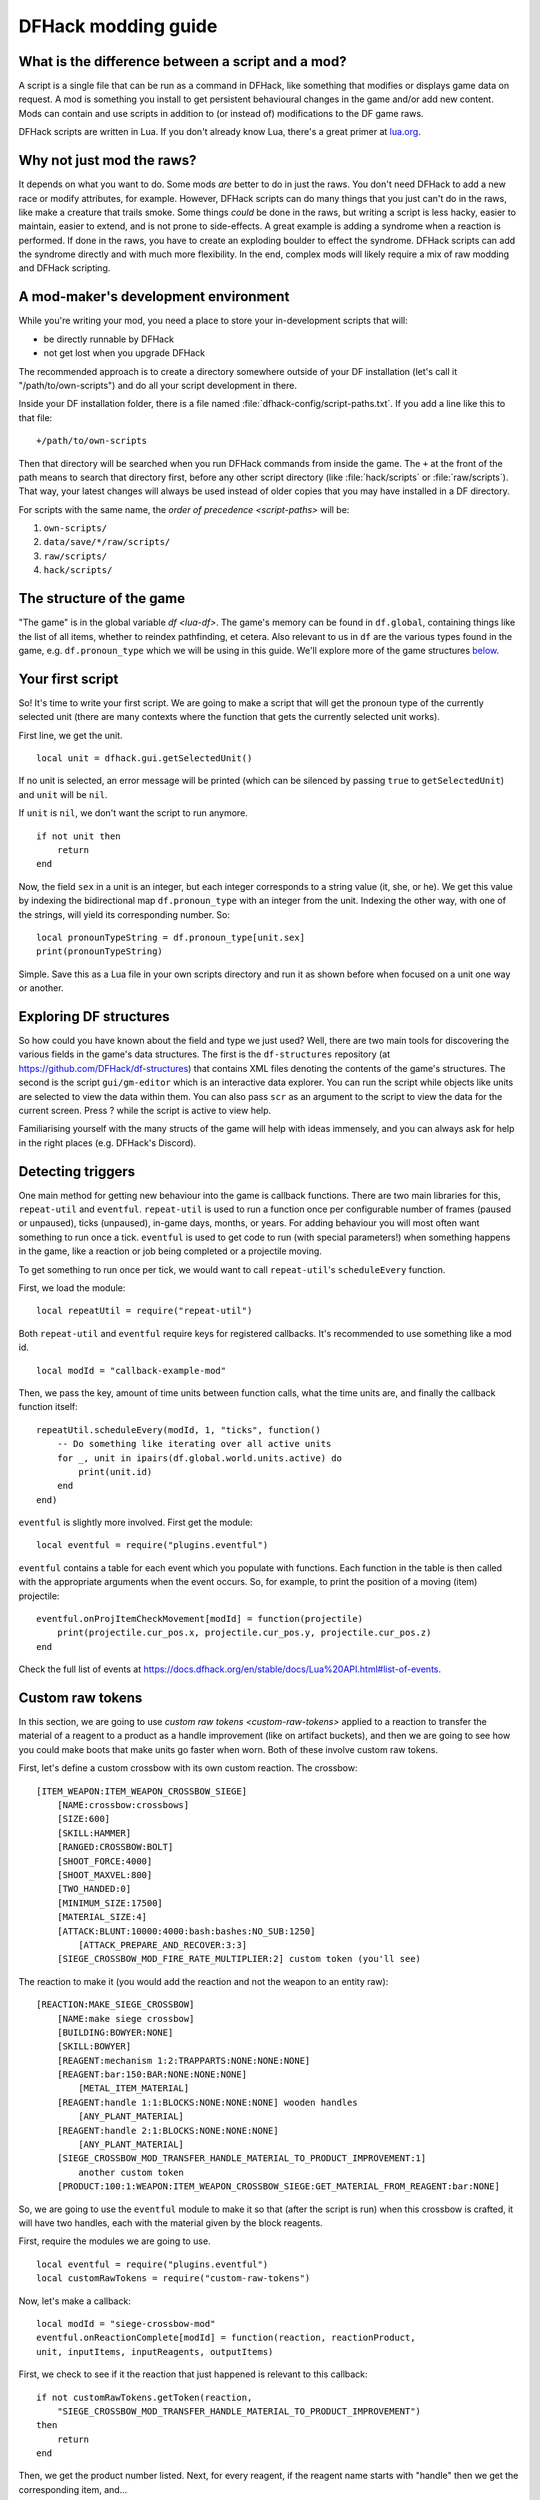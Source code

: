 .. _modding-guide:

DFHack modding guide
====================

What is the difference between a script and a mod?
--------------------------------------------------

A script is a single file that can be run as a command in DFHack, like something
that modifies or displays game data on request. A mod is something you install
to get persistent behavioural changes in the game and/or add new content. Mods
can contain and use scripts in addition to (or instead of) modifications to the
DF game raws.

DFHack scripts are written in Lua. If you don't already know Lua, there's a
great primer at `lua.org <https://www.lua.org/pil/contents.html>`__.

Why not just mod the raws?
--------------------------

It depends on what you want to do. Some mods *are* better to do in just the raws.
You don't need DFHack to add a new race or modify attributes, for example. However,
DFHack scripts can do many things that you just can't do in the raws, like make a
creature that trails smoke. Some things *could* be done in the raws, but writing a
script is less hacky, easier to maintain, easier to extend, and is not prone to
side-effects. A great example is adding a syndrome when a reaction is performed.
If done in the raws, you have to create an exploding boulder to effect the syndrome.
DFHack scripts can add the syndrome directly and with much more flexibility. In the
end, complex mods will likely require a mix of raw modding and DFHack scripting.

A mod-maker's development environment
-------------------------------------

While you're writing your mod, you need a place to store your in-development scripts
that will:

- be directly runnable by DFHack
- not get lost when you upgrade DFHack

The recommended approach is to create a directory somewhere outside of your DF
installation (let's call it "/path/to/own-scripts") and do all your script
development in there.

Inside your DF installation folder, there is a file named
:file:`dfhack-config/script-paths.txt`. If you add a line like this to that file::

    +/path/to/own-scripts

Then that directory will be searched when you run DFHack commands from inside the
game. The ``+`` at the front of the path means to search that directory first,
before any other script directory (like :file:`hack/scripts` or
:file:`raw/scripts`). That way, your latest changes will always be used instead of
older copies that you may have installed in a DF directory.

For scripts with the same name, the `order of precedence <script-paths>` will be:

1. ``own-scripts/``
2. ``data/save/*/raw/scripts/``
3. ``raw/scripts/``
4. ``hack/scripts/``

The structure of the game
-------------------------

"The game" is in the global variable `df <lua-df>`. The game's memory can be
found in ``df.global``, containing things like the list of all items, whether to
reindex pathfinding, et cetera. Also relevant to us in ``df`` are the various
types found in the game, e.g. ``df.pronoun_type`` which we will be using in this
guide. We'll explore more of the game structures `below <Exploring DF structures>`_.

Your first script
-----------------

So! It's time to write your first script. We are going to make a script that
will get the pronoun type of the currently selected unit (there are many
contexts where the function that gets the currently selected unit works).

First line, we get the unit. ::

    local unit = dfhack.gui.getSelectedUnit()

If no unit is selected, an error message will be printed (which can be silenced
by passing ``true`` to ``getSelectedUnit``) and ``unit`` will be ``nil``.

If ``unit`` is ``nil``, we don't want the script to run anymore. ::

    if not unit then
        return
    end

Now, the field ``sex`` in a unit is an integer, but each integer corresponds to
a string value (it, she, or he). We get this value by indexing the bidirectional
map ``df.pronoun_type`` with an integer from the unit. Indexing the other way,
with one of the strings, will yield its corresponding number. So: ::

    local pronounTypeString = df.pronoun_type[unit.sex]
    print(pronounTypeString)

Simple. Save this as a Lua file in your own scripts directory and run it as
shown before when focused on a unit one way or another.

Exploring DF structures
-----------------------

So how could you have known about the field and type we just used? Well, there
are two main tools for discovering the various fields in the game's data
structures. The first is the ``df-structures`` repository
(at https://github.com/DFHack/df-structures) that contains XML files denoting
the contents of the game's structures. The second is the script
``gui/gm-editor`` which is an interactive data explorer. You can run the script
while objects like units are selected to view the data within them. You can also
pass ``scr`` as an argument to the script to view the data for the current
screen. Press ? while the script is active to view help.

Familiarising yourself with the many structs of the game will help with ideas
immensely, and you can always ask for help in the right places (e.g. DFHack's
Discord).

Detecting triggers
------------------

One main method for getting new behaviour into the game is callback functions.
There are two main libraries for this, ``repeat-util`` and ``eventful``.
``repeat-util`` is used to run a function once per configurable number of frames
(paused or unpaused), ticks (unpaused), in-game days, months, or years. For
adding behaviour you will most often want something to run once a tick.
``eventful`` is used to get code to run (with special parameters!) when
something happens in the game, like a reaction or job being completed or a
projectile moving.

To get something to run once per tick, we would want to call ``repeat-util``'s
``scheduleEvery`` function.

First, we load the module: ::

    local repeatUtil = require("repeat-util")

Both ``repeat-util`` and ``eventful`` require keys for registered callbacks.
It's recommended to use something like a mod id. ::

    local modId = "callback-example-mod"

Then, we pass the key, amount of time units between function calls, what the
time units are, and finally the callback function itself: ::

    repeatUtil.scheduleEvery(modId, 1, "ticks", function()
        -- Do something like iterating over all active units
        for _, unit in ipairs(df.global.world.units.active) do
            print(unit.id)
        end
    end)

``eventful`` is slightly more involved. First get the module: ::

    local eventful = require("plugins.eventful")

``eventful`` contains a table for each event which you populate with functions.
Each function in the table is then called with the appropriate arguments when
the event occurs. So, for example, to print the position of a moving (item)
projectile: ::

    eventful.onProjItemCheckMovement[modId] = function(projectile)
        print(projectile.cur_pos.x, projectile.cur_pos.y, projectile.cur_pos.z)
    end

Check the full list of events at
https://docs.dfhack.org/en/stable/docs/Lua%20API.html#list-of-events.

Custom raw tokens
-----------------

In this section, we are going to use `custom raw tokens <custom-raw-tokens>`
applied to a reaction to transfer the material of a reagent to a product as a
handle improvement (like on artifact buckets), and then we are going to see how
you could make boots that make units go faster when worn. Both of these involve
custom raw tokens.

First, let's define a custom crossbow with its own custom reaction. The
crossbow: ::

    [ITEM_WEAPON:ITEM_WEAPON_CROSSBOW_SIEGE]
        [NAME:crossbow:crossbows]
        [SIZE:600]
        [SKILL:HAMMER]
        [RANGED:CROSSBOW:BOLT]
        [SHOOT_FORCE:4000]
        [SHOOT_MAXVEL:800]
        [TWO_HANDED:0]
        [MINIMUM_SIZE:17500]
        [MATERIAL_SIZE:4]
        [ATTACK:BLUNT:10000:4000:bash:bashes:NO_SUB:1250]
            [ATTACK_PREPARE_AND_RECOVER:3:3]
        [SIEGE_CROSSBOW_MOD_FIRE_RATE_MULTIPLIER:2] custom token (you'll see)

The reaction to make it (you would add the reaction and not the weapon to an
entity raw): ::

    [REACTION:MAKE_SIEGE_CROSSBOW]
        [NAME:make siege crossbow]
        [BUILDING:BOWYER:NONE]
        [SKILL:BOWYER]
        [REAGENT:mechanism 1:2:TRAPPARTS:NONE:NONE:NONE]
        [REAGENT:bar:150:BAR:NONE:NONE:NONE]
            [METAL_ITEM_MATERIAL]
        [REAGENT:handle 1:1:BLOCKS:NONE:NONE:NONE] wooden handles
            [ANY_PLANT_MATERIAL]
        [REAGENT:handle 2:1:BLOCKS:NONE:NONE:NONE]
            [ANY_PLANT_MATERIAL]
        [SIEGE_CROSSBOW_MOD_TRANSFER_HANDLE_MATERIAL_TO_PRODUCT_IMPROVEMENT:1]
            another custom token
        [PRODUCT:100:1:WEAPON:ITEM_WEAPON_CROSSBOW_SIEGE:GET_MATERIAL_FROM_REAGENT:bar:NONE]

So, we are going to use the ``eventful`` module to make it so that (after the
script is run) when this crossbow is crafted, it will have two handles, each
with the material given by the block reagents.

First, require the modules we are going to use. ::

    local eventful = require("plugins.eventful")
    local customRawTokens = require("custom-raw-tokens")

Now, let's make a callback: ::

    local modId = "siege-crossbow-mod"
    eventful.onReactionComplete[modId] = function(reaction, reactionProduct,
    unit, inputItems, inputReagents, outputItems)

First, we check to see if it the reaction that just happened is relevant to this
callback: ::

    if not customRawTokens.getToken(reaction,
        "SIEGE_CROSSBOW_MOD_TRANSFER_HANDLE_MATERIAL_TO_PRODUCT_IMPROVEMENT")
    then
        return
    end

Then, we get the product number listed. Next, for every reagent, if the reagent
name starts with "handle" then we get the corresponding item, and... ::

    for i, reagent in ipairs(inputReagents) do
        if reagent.code:sub(1, #"handle") == "handle" then
            -- Found handle reagent
            local item = inputItems[i] -- hopefully found handle item

...We then add a handle improvement to the listed product within our loop. ::

    local new = df.itemimprovement_itemspecificst:new()
    new.mat_type, new.mat_index = item.mat_type, item.mat_index
    -- new.maker = outputItems[0].maker -- not a typical improvement
    new.type = df.itemimprovement_specific_type.HANDLE
    outputItems[productNumber - 1].improvements:insert("#", new)

It's all a bit loose and hacky but it works, at least if you don't have multiple
stacks filling up one reagent.

Let's also make some code to modify the fire rate of the siege crossbow. ::

    eventful.onProjItemCheckMovement[modId] = function(projectile)
        if projectile.distance_flown > 0 then -- don't repeat this
            return
        end

        local firer = projectile.firer
        if not firer then
            return
        end

        local weapon = df.item.find(projectile.bow_id)
        if not weapon then
            return
        end

        local multiplier = tonumber(customRawTokens.getToken(weapon.subtype, "SIEGE_CROSSBOW_MOD_FIRE_RATE_MULTIPLIER")) or 1
        firer.counters.think_counter = math.floor(firer.counters.think_counter *
            multiplier)
    end

Now, let's see how we could make some "pegasus boots". First, let's define the
item in the raws: ::

    [ITEM_SHOES:ITEM_SHOES_BOOTS_PEGASUS]
        [NAME:pegasus boot:pegasus boots]
        [ARMORLEVEL:1]
        [UPSTEP:1]
        [METAL_ARMOR_LEVELS]
        [LAYER:OVER]
        [COVERAGE:100]
        [LAYER_SIZE:25]
        [LAYER_PERMIT:15]
        [MATERIAL_SIZE:2]
        [METAL]
        [LEATHER]
        [HARD]
        [PEGASUS_BOOTS_MOD_MOVEMENT_TIMER_REDUCTION_PER_TICK:5] custom raw token
            (you don't have to comment this every time)

Then, let's make a ``repeat-util`` callback for once a tick: ::

    repeatUtil.scheduleEvery(modId, 1, "ticks", function()

Let's iterate over every active unit, and for every unit, initialise a variable
for how much we are going to take from their movement timer and iterate over all
their worn items: ::

    for _, unit in ipairs(df.global.world.units.active) do
        local amount = 0
        for _, entry in ipairs(unit.inventory) do

Now, we will add up the effect of all speed-increasing gear and apply it: ::

        if entry.mode == df.unit_inventory_item.T_mode.Worn then
            amount = amount + tonumber((customRawTokens.getToken(entry.item, "PEGASUS_BOOTS_MOD_MOVEMENT_TIMER_REDUCTION_PER_TICK")) or 0)
        end
    end
    dfhack.units.addMoveTimer(-amount) -- Subtract amount from movement timer if
    currently moving

The structure of a full mod
---------------------------

Now, you may have noticed that you won't be able to run multiple functions on
tick/as event callbacks with that ``modId`` idea alone. To solve that we can
just define all the functions we want and call them from a single function.
Alternatively you can create multiple callbacks with your mod ID being a prefix,
though this way there is no guarantee about the order if that is important. You
will have to use your mod ID as a prefix if you register multiple
``repeat-util`` callbacks, though.

Create a folder for mod projects somewhere (e.g. ``hack/my-scripts/mods/``, or
maybe somewhere outside your Dwarf Fortress installation) and use your mod ID
(in hyphen-case) as the name for the mod folders within it. The structure of and
environment for fully-functioning modular mods are as follows:

* The main content of the mod would be in the ``raw`` folder:

  * A Lua file in ``raw/init.d/`` to initialise the mod by calling
    ``your-mod-id/main/ enable``.
  * Raw content (potentially with custom raw tokens) in ``raw/objects/``.
  * A subfolder for your mod in ``raw/scripts/`` containing a ``main.lua`` file
    (an example of which we will see) and all the modules containing the functions
    used in callbacks to ``repeat-util`` and ``eventful``. Potentially a file
    containing constant definitions used by your mod (perhaps defined by the
    game, like the acceleration of parabolic projectiles due to gravity
    (``4900``)) too.

* Using git within each mod folder is recommended, but not required.
* A ``readme.md`` markdown file is also recommended.
* An ``addToEntity.txt`` file containing lines to add to entity definitions for
  access to mod content would be needed if applicable.
* Unless you want to merge your ``raw`` folder with your worlds every time you
  make a change to your scripts, you should add
  ``path/to/your-mod/raw/scripts/`` to your script paths.

Now, let's take a look at an example ``raw/scripts/main.lua`` file. ::

    local repeatUtil = require("repeat-util")
    local eventful = require("plugins.eventful")

    local modId = "example-mod"
    local args = {...}

    if args[1] == "enable" then
        -- The modules and what they link into the environment with
        -- Each module exports functions named the way they are to be used
        local moduleA = dfhack.reqscript("example-mod/module-a") -- on load,
            -- every tick
        local moduleB = dfhack.reqscript("example-mod/module-b") -- on load,
            -- on unload, onReactionComplete
        local moduleC = dfhack.reqscript("example-mod/module-c")
            -- onReactionComplete
        local moduleD = dfhack.reqscript("example-mod/module-d") -- every 100
            -- frames, onProjItemCheckMovement, onProjUnitCheckMovement

        -- Set up the modules
        -- Order: on load, repeat-util ticks (from smallest interval to
        -- largest), days, months, years, and frames, then eventful callbacks in
        -- the same order as the first modules to use them

        moduleA.onLoad()
        moduleB.onLoad()

        repeatUtil.scheduleEvery(modId .. " 1 ticks", 1, "ticks", function()
            moduleA.every1Tick()
        end)

        repeatUtil.scheduleEvery(modID .. " 100 frames", 1, "frames", function()
            moduleD.every100Frames()
        end

        eventful.onReactionComplete[modId] = function(...)
            -- Pass the event's parameters to the listeners, whatever they are
            moduleB.onReactionComplete(...)
            moduleC.onReactionComplete(...)
        end

        eventful.onProjItemCheckMovement[modId] = function(...)
            moduleD.onProjItemCheckMovement(...)
        end

        eventful.onProjUnitCheckMovement[modId] = function(...)
            moduleD.onProjUnitCheckMovement(...)
        end

        print("Example mod enabled")
    elseif args[1] == "disable" then
        -- Order: on unload, then cancel the callbacks in the same order as
        -- above

        moduleA.onUnload()

        repeatUtil.cancel(modId .. " 1 ticks")
        repeatUtil.cancel(modId .. " 100 frames")

        eventful.onReactionComplete[modId] = nil
        eventful.onProjItemCheckMovement[modId] = nil
        eventful.onProjUnitCheckMovement[modId] = nil

        print("Example mod disabled")
    elseif not args[1] then
        dfhack.printerr("No argument given to example-mod/main")
    else
        dfhack.printerr("Unknown argument \"" .. args[1] ..
            "\" to example-mod/main")
    end

You can see there are four cases depending on arguments. Set up the callbacks
and call on load functions if enabled, dismantle the callbacks and call on
unload functions if disabled, no arguments given, and invalid argument(s) given.

Here is an example of an ``raw/init.d/`` file: ::

    dfhack.run_command("example-mod/main enable") -- Very simple. Could be
        -- called "init-example-mod.lua"

Here is what ``raw/scripts/module-a.lua`` would look like: ::

    --@ module = true
    -- The above line is required for dfhack.reqscript to work

    function onLoad() -- global variables are exported
        -- blah
    end

    local function usedByOnTick() -- local variables are not exported
        -- blah
    end

    function onTick() -- exported
        for blah in ipairs(blah) do
            usedByOnTick()
        end
    end

It is recommended to check `reqscript <reqscript>`'s documentation.
``reqscript`` caches scripts but will reload scripts that have changed (it
checks the file's last modification date) so you can do live editing *and* have
common tables et cetera between scripts that require the same module.

